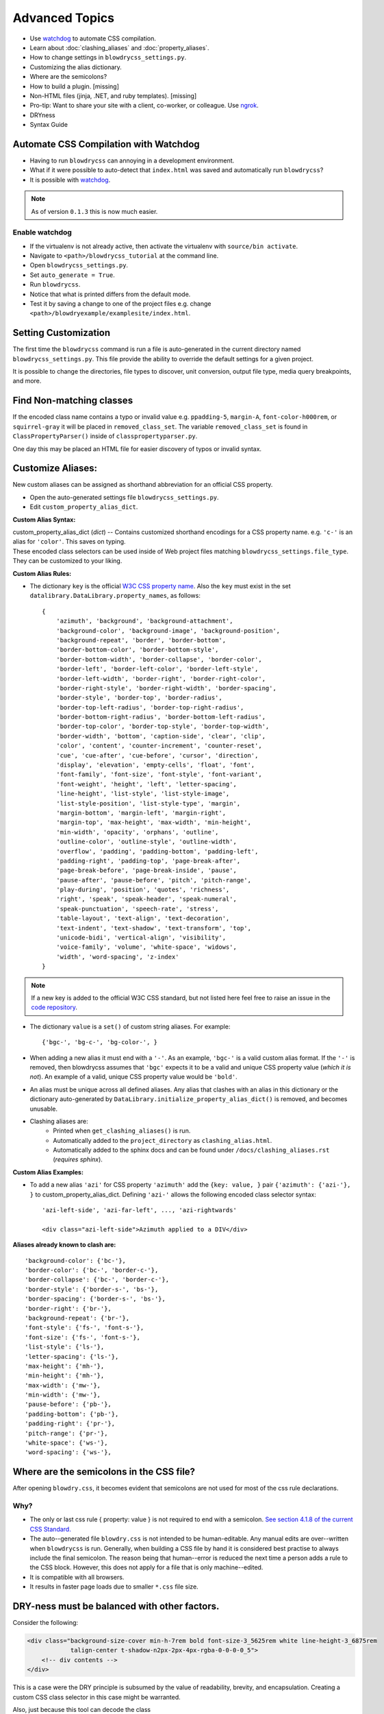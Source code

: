 Advanced Topics
===============

.. index:: single: Advanced Topics


- Use `watchdog <https://pypi.python.org/pypi/watchdog/0.8.3>`__ to automate CSS compilation.
- Learn about :doc:`clashing_aliases` and :doc:`property_aliases`.
- How to change settings in ``blowdrycss_settings.py``.
- Customizing the alias dictionary.
- Where are the semicolons?
- How to build a plugin. [missing]
- Non-HTML files (jinja, .NET, and ruby templates). [missing]
- Pro-tip: Want to share your site with a client, co-worker, or colleague. Use `ngrok <https://ngrok.com/>`__.
- DRYness
- Syntax Guide


Automate CSS Compilation with Watchdog
~~~~~~~~~~~~~~~~~~~~~~~~~~~~~~~~~~~~~~

.. index:: single: Watchdog

- Having to run ``blowdrycss`` can annoying in a development environment.

- What if it were possible to auto-detect that ``index.html`` was saved and automatically run ``blowdrycss``?

- It is possible with `watchdog <https://pypi.python.org/pypi/watchdog/0.8.3>`__.

.. note::

    As of version ``0.1.3`` this is now much easier.


Enable watchdog
'''''''''''''''

- If the virtualenv is not already active, then activate the virtualenv with ``source/bin activate``.

- Navigate to ``<path>/blowdrycss_tutorial`` at the command line.

- Open ``blowdrycss_settings.py``.

- Set ``auto_generate = True``.

- Run ``blowdrycss``.

- Notice that what is printed differs from the default mode.

- Test it by saving a change to one of the project files e.g. change ``<path>/blowdryexample/examplesite/index.html``.


Setting Customization
~~~~~~~~~~~~~~~~~~~~~

The first time the ``blowdrycss`` command is run a file is auto-generated in the current directory named
``blowdrycss_settings.py``. This file provide the ability to override the default settings for a given project.

It is possible to change the directories, file types to discover, unit conversion, output file type, media query
breakpoints, and more.

Find Non-matching classes
~~~~~~~~~~~~~~~~~~~~~~~~~

If the encoded class name contains a typo or invalid value e.g. ``ppadding-5``, ``margin-A``,
``font-color-h000rem``, or ``squirrel-gray`` it will be placed in ``removed_class_set``. The
variable ``removed_class_set`` is found in ``ClassPropertyParser()`` inside of ``classpropertyparser.py``.

One day this may be placed an HTML file for easier discovery of typos or invalid syntax.

Customize Aliases:
~~~~~~~~~~~~~~~~~~

New custom aliases can be assigned as shorthand abbreviation for an official CSS property.

- Open the auto-generated settings file ``blowdrycss_settings.py``.

- Edit ``custom_property_alias_dict``.

**Custom Alias Syntax:**

| custom_property_alias_dict (*dict*) -- Contains customized shorthand encodings for a CSS property name.
  e.g. ``'c-'`` is an alias for ``'color'``. This saves on typing.

| These encoded class selectors can be used inside of Web project files matching ``blowdrycss_settings.file_type``.
  They can be customized to your liking.

**Custom Alias Rules:**

- The dictionary ``key`` is the official `W3C CSS property name <https://www.w3.org/TR/CSS21/propidx.html>`__.
  Also the ``key`` must exist in the set ``datalibrary.DataLibrary.property_names``, as follows: ::

    {
        'azimuth', 'background', 'background-attachment',
        'background-color', 'background-image', 'background-position',
        'background-repeat', 'border', 'border-bottom',
        'border-bottom-color', 'border-bottom-style',
        'border-bottom-width', 'border-collapse', 'border-color',
        'border-left', 'border-left-color', 'border-left-style',
        'border-left-width', 'border-right', 'border-right-color',
        'border-right-style', 'border-right-width', 'border-spacing',
        'border-style', 'border-top', 'border-radius',
        'border-top-left-radius', 'border-top-right-radius',
        'border-bottom-right-radius', 'border-bottom-left-radius',
        'border-top-color', 'border-top-style', 'border-top-width',
        'border-width', 'bottom', 'caption-side', 'clear', 'clip',
        'color', 'content', 'counter-increment', 'counter-reset',
        'cue', 'cue-after', 'cue-before', 'cursor', 'direction',
        'display', 'elevation', 'empty-cells', 'float', 'font',
        'font-family', 'font-size', 'font-style', 'font-variant',
        'font-weight', 'height', 'left', 'letter-spacing',
        'line-height', 'list-style', 'list-style-image',
        'list-style-position', 'list-style-type', 'margin',
        'margin-bottom', 'margin-left', 'margin-right',
        'margin-top', 'max-height', 'max-width', 'min-height',
        'min-width', 'opacity', 'orphans', 'outline',
        'outline-color', 'outline-style', 'outline-width',
        'overflow', 'padding', 'padding-bottom', 'padding-left',
        'padding-right', 'padding-top', 'page-break-after',
        'page-break-before', 'page-break-inside', 'pause',
        'pause-after', 'pause-before', 'pitch', 'pitch-range',
        'play-during', 'position', 'quotes', 'richness',
        'right', 'speak', 'speak-header', 'speak-numeral',
        'speak-punctuation', 'speech-rate', 'stress',
        'table-layout', 'text-align', 'text-decoration',
        'text-indent', 'text-shadow', 'text-transform', 'top',
        'unicode-bidi', 'vertical-align', 'visibility',
        'voice-family', 'volume', 'white-space', 'widows',
        'width', 'word-spacing', 'z-index'
    }

.. note::

    If a new key is added to the official W3C CSS standard, but not listed here feel free to raise an issue in
    the `code repository <https://github.com/nueverest/blowdrycss>`__.


- The dictionary ``value`` is a ``set()`` of custom string aliases.  For example: ::

    {'bgc-', 'bg-c-', 'bg-color-', }

- When adding a new alias it must end with a ``'-'``. As an example, ``'bgc-'`` is a valid custom alias format.
  If the ``'-'`` is removed, then blowdrycss assumes that ``'bgc'`` expects it to be a valid and
  unique CSS property value (*which it is not*). An example of a valid, unique CSS property value would be ``'bold'``.

- An alias must be unique across all defined aliases. Any alias that clashes with an alias in this dictionary
  or the dictionary auto-generated by ``DataLibrary.initialize_property_alias_dict()`` is removed, and becomes unusable.

- Clashing aliases are:
    - Printed when ``get_clashing_aliases()`` is run.
    - Automatically added to the ``project_directory`` as ``clashing_alias.html``.
    - Automatically added to the sphinx docs and can be found under ``/docs/clashing_aliases.rst`` (*requires sphinx*).

**Custom Alias Examples:**

- To add a new alias ``'azi'`` for CSS property ``'azimuth'`` add the ``{key: value, }`` pair
  ``{'azimuth': {'azi-'}, }`` to custom_property_alias_dict. Defining ``'azi-'`` allows the following
  encoded class selector syntax:  ::

    'azi-left-side', 'azi-far-left', ..., 'azi-rightwards'

    <div class="azi-left-side">Azimuth applied to a DIV</div>

**Aliases already known to clash are:**  ::

    'background-color': {'bc-'},
    'border-color': {'bc-', 'border-c-'},
    'border-collapse': {'bc-', 'border-c-'},
    'border-style': {'border-s-', 'bs-'},
    'border-spacing': {'border-s-', 'bs-'},
    'border-right': {'br-'},
    'background-repeat': {'br-'},
    'font-style': {'fs-', 'font-s-'},
    'font-size': {'fs-', 'font-s-'},
    'list-style': {'ls-'},
    'letter-spacing': {'ls-'},
    'max-height': {'mh-'},
    'min-height': {'mh-'},
    'max-width': {'mw-'},
    'min-width': {'mw-'},
    'pause-before': {'pb-'},
    'padding-bottom': {'pb-'},
    'padding-right': {'pr-'},
    'pitch-range': {'pr-'},
    'white-space': {'ws-'},
    'word-spacing': {'ws-'},


Where are the semicolons in the CSS file?
~~~~~~~~~~~~~~~~~~~~~~~~~~~~~~~~~~~~~~~~~

After opening ``blowdry.css``, it becomes evident that semicolons are not used for most of the css rule declarations.

Why?
''''

- The only or last css rule { property: value } is not required to end with a semicolon.
  `See section 4.1.8 of the current CSS Standard. <http://www.w3.org/TR/CSS2/syndata.html#declaration>`__

- The auto--generated file ``blowdry.css`` is not intended to be human-editable. Any manual edits are
  over--written when ``blowdrycss`` is run. Generally, when building a CSS file by hand it is considered
  best practise to always include the final semicolon. The reason being that human--error is reduced the
  next time a person adds a rule to the CSS block. However, this does not apply for a file that is only
  machine--edited.

- It is compatible with all browsers.

- It results in faster page loads due to smaller ``*.css`` file size.


DRY-ness must be balanced with other factors.
~~~~~~~~~~~~~~~~~~~~~~~~~~~~~~~~~~~~~~~~~~~~~

Consider the following:

.. code:: html

    <div class="background-size-cover min-h-7rem bold font-size-3_5625rem white line-height-3_6875rem
                talign-center t-shadow-n2px-2px-4px-rgba-0-0-0-0_5">
        <!-- div contents -->
    </div>

This is a case were the DRY principle is subsumed by the value of readability, brevity, and encapsulation.
Creating a custom CSS class selector in this case might be warranted.

Also, just because this tool can decode the class

.. code-block:: html

    t-shadow-n2px-2px-4px-rgba-0-0-0-0_5

that doesn't mean it is intended to be frequently used in this manner.

My CSS is DRY, but my HTML is not.
''''''''''''''''''''''''''''''''''

Copying and pasting something like

.. code-block:: html

    p-10-20-11-22 h-50 w-50 talign-center orange font-size-16 margin-top-30

twenty times in an HTML file is not that DRY from an HTML perspective. If this is happening, then it might be
valuable to pause and hand-craft a CSS class for this repeating class selector pattern.

Syntax Guide
~~~~~~~~~~~~

Continue to :doc:`syntax`.